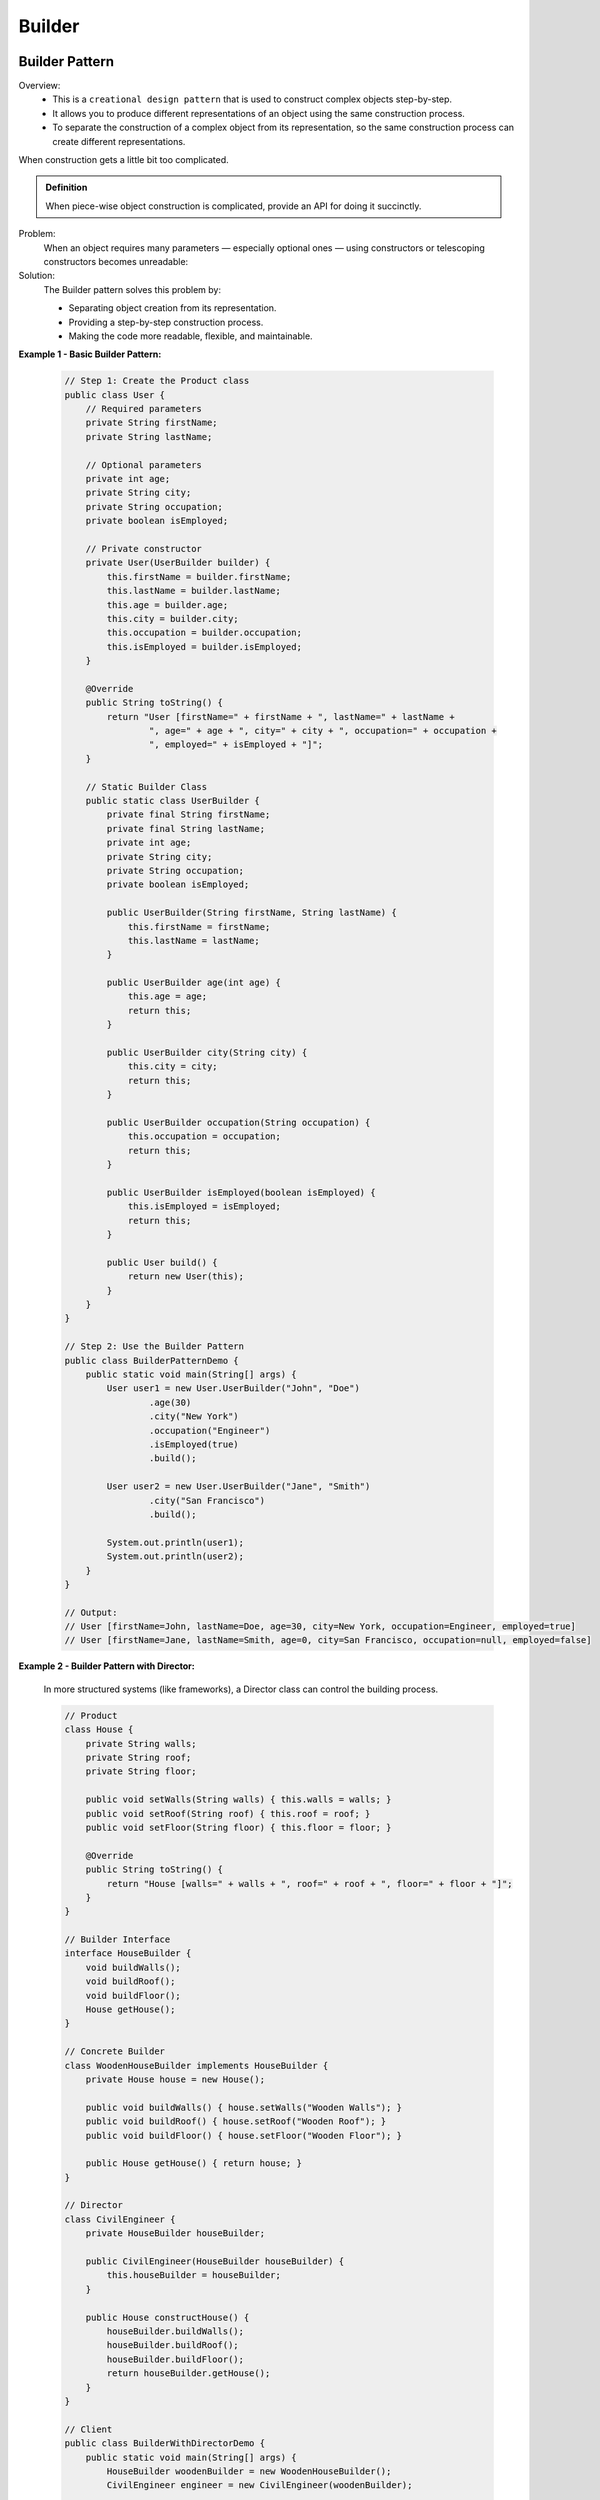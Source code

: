Builder
=======

Builder Pattern
---------------

Overview:
    - This is a ``creational design pattern`` that is used to construct complex objects step-by-step.
    - It allows you to produce different representations of an object using the same construction process.
    - To separate the construction of a complex object from its representation, so the same construction process can create different representations.

When construction gets a little bit too complicated.

.. admonition:: Definition

    When piece-wise object construction is complicated, provide an API for doing it succinctly.

Problem:
    When an object requires many parameters — especially optional ones — using constructors or telescoping constructors becomes unreadable:

Solution:
    The Builder pattern solves this problem by:

    - Separating object creation from its representation.
    - Providing a step-by-step construction process.
    - Making the code more readable, flexible, and maintainable.

**Example 1 - Basic Builder Pattern:**

    .. code-block:: java

        // Step 1: Create the Product class
        public class User {
            // Required parameters
            private String firstName;
            private String lastName;

            // Optional parameters
            private int age;
            private String city;
            private String occupation;
            private boolean isEmployed;

            // Private constructor
            private User(UserBuilder builder) {
                this.firstName = builder.firstName;
                this.lastName = builder.lastName;
                this.age = builder.age;
                this.city = builder.city;
                this.occupation = builder.occupation;
                this.isEmployed = builder.isEmployed;
            }

            @Override
            public String toString() {
                return "User [firstName=" + firstName + ", lastName=" + lastName +
                        ", age=" + age + ", city=" + city + ", occupation=" + occupation +
                        ", employed=" + isEmployed + "]";
            }

            // Static Builder Class
            public static class UserBuilder {
                private final String firstName;
                private final String lastName;
                private int age;
                private String city;
                private String occupation;
                private boolean isEmployed;

                public UserBuilder(String firstName, String lastName) {
                    this.firstName = firstName;
                    this.lastName = lastName;
                }

                public UserBuilder age(int age) {
                    this.age = age;
                    return this;
                }

                public UserBuilder city(String city) {
                    this.city = city;
                    return this;
                }

                public UserBuilder occupation(String occupation) {
                    this.occupation = occupation;
                    return this;
                }

                public UserBuilder isEmployed(boolean isEmployed) {
                    this.isEmployed = isEmployed;
                    return this;
                }

                public User build() {
                    return new User(this);
                }
            }
        }

        // Step 2: Use the Builder Pattern
        public class BuilderPatternDemo {
            public static void main(String[] args) {
                User user1 = new User.UserBuilder("John", "Doe")
                        .age(30)
                        .city("New York")
                        .occupation("Engineer")
                        .isEmployed(true)
                        .build();

                User user2 = new User.UserBuilder("Jane", "Smith")
                        .city("San Francisco")
                        .build();

                System.out.println(user1);
                System.out.println(user2);
            }
        }

        // Output:
        // User [firstName=John, lastName=Doe, age=30, city=New York, occupation=Engineer, employed=true]
        // User [firstName=Jane, lastName=Smith, age=0, city=San Francisco, occupation=null, employed=false]

**Example 2 - Builder Pattern with Director:**

    In more structured systems (like frameworks), a Director class can control the building process.

    .. code-block:: java

        // Product
        class House {
            private String walls;
            private String roof;
            private String floor;

            public void setWalls(String walls) { this.walls = walls; }
            public void setRoof(String roof) { this.roof = roof; }
            public void setFloor(String floor) { this.floor = floor; }

            @Override
            public String toString() {
                return "House [walls=" + walls + ", roof=" + roof + ", floor=" + floor + "]";
            }
        }

        // Builder Interface
        interface HouseBuilder {
            void buildWalls();
            void buildRoof();
            void buildFloor();
            House getHouse();
        }

        // Concrete Builder
        class WoodenHouseBuilder implements HouseBuilder {
            private House house = new House();

            public void buildWalls() { house.setWalls("Wooden Walls"); }
            public void buildRoof() { house.setRoof("Wooden Roof"); }
            public void buildFloor() { house.setFloor("Wooden Floor"); }

            public House getHouse() { return house; }
        }

        // Director
        class CivilEngineer {
            private HouseBuilder houseBuilder;

            public CivilEngineer(HouseBuilder houseBuilder) {
                this.houseBuilder = houseBuilder;
            }

            public House constructHouse() {
                houseBuilder.buildWalls();
                houseBuilder.buildRoof();
                houseBuilder.buildFloor();
                return houseBuilder.getHouse();
            }
        }

        // Client
        public class BuilderWithDirectorDemo {
            public static void main(String[] args) {
                HouseBuilder woodenBuilder = new WoodenHouseBuilder();
                CivilEngineer engineer = new CivilEngineer(woodenBuilder);

                House house = engineer.constructHouse();
                System.out.println(house);
            }
        }

        // Output:
        // House [walls=Wooden Walls, roof=Wooden Roof, floor=Wooden Floor]

Fluent Builder Inheritance with Recursive Generics:
---------------------------------------------------

Sometimes Builder is inherit from another Builder.

.. code-block:: java

    package com.revs.designpatterns;

    // builder inheritance with recursive generics
    class Person {
        public String name;

        public String position;

        @Override
        public String toString() {
            return "Person{" +
                    "name='" + name + '\'' +
                    ", position='" + position + '\'' +
                    '}';
        }
    }

    class PersonBuilder<SELF extends PersonBuilder<SELF>> {
        protected Person person = new Person();

        // critical to return SELF here
        public SELF withName(String name) {
            person.name = name;
            return self();
        }

        protected SELF self() {
            // unchecked cast, but actually safe
            // proof: try sticking a non-PersonBuilder
            //        as SELF parameter; it won't work!
            return (SELF) this;
        }

        public Person build() {
            return person;
        }
    }

    class EmployeeBuilder
            extends PersonBuilder<EmployeeBuilder> {
        public EmployeeBuilder worksAs(String position) {
            person.position = position;
            return self();
        }

        @Override
        protected EmployeeBuilder self() {
            return this;
        }
    }

    class BuilderRecursiveGenerics {
        public static void main(String[] args) {
            EmployeeBuilder eb = new EmployeeBuilder()
                    .withName("Dmitri")
                    .worksAs("Quantitative Analyst");
            System.out.println(eb.build());
        }
    }


Faceted Builder
---------------

Intent:
    To separate the construction of different aspects (facets) of a complex object into multiple coordinated builders — all sharing the same underlying object instance.

Example Scenario:
    Let's build a complex Person object that has two major facets:
    - Address Information (where they live)
    - Job Information (where they work)

    Instead of cramming everything into a single Builder class, we create different builders for each facet, but they all operate on the same underlying Person object.    

.. code-block:: java

    package com.revs.designpatterns.builder;

    class Person {
        // address
        public String streetAddress, postcode, city;

        // employment
        public String companyName, position;
        public int annualIncome;

        @Override
        public String toString() {
            return "Person{" +
                    "streetAddress='" + streetAddress + '\'' +
                    ", postcode='" + postcode + '\'' +
                    ", city='" + city + '\'' +
                    ", companyName='" + companyName + '\'' +
                    ", position='" + position + '\'' +
                    ", annualIncome=" + annualIncome +
                    '}';
        }
    }

    // builder facade
    class PersonBuilder {
        // the object we're going to build
        protected Person person = new Person(); // reference!

        public PersonJobBuilder works() {
            return new PersonJobBuilder(person);
        }

        public PersonAddressBuilder lives() {
            return new PersonAddressBuilder(person);
        }

        public Person build() {
            return person;
        }
    }

    class PersonAddressBuilder extends PersonBuilder {
        public PersonAddressBuilder(Person person) {
            this.person = person;
        }

        public PersonAddressBuilder at(String streetAddress) {
            person.streetAddress = streetAddress;
            return this;
        }

        public PersonAddressBuilder withPostcode(String postcode) {
            person.postcode = postcode;
            return this;
        }

        public PersonAddressBuilder in(String city) {
            person.city = city;
            return this;
        }
    }

    class PersonJobBuilder extends PersonBuilder {
        public PersonJobBuilder(Person person) {
            this.person = person;
        }

        public PersonJobBuilder at(String companyName) {
            person.companyName = companyName;
            return this;
        }

        public PersonJobBuilder asA(String position) {
            person.position = position;
            return this;
        }

        public PersonJobBuilder earning(int annualIncome) {
            person.annualIncome = annualIncome;
            return this;
        }
    }

    class FacetedBuilder {
        public static void main(String[] args) {
            PersonBuilder pb = new PersonBuilder();
            Person person = pb
                    .lives()
                    .at("123 London Road")
                    .in("London")
                    .withPostcode("SW12BC")
                    .works()
                    .at("Fabrikam")
                    .asA("Engineer")
                    .earning(123000)
                    .build();
            System.out.println(person);
        }
    }
